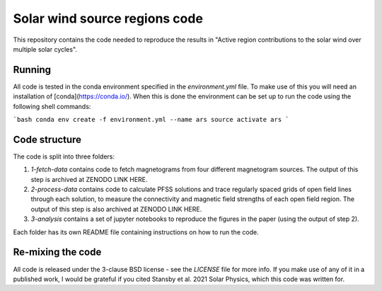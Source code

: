 Solar wind source regions code
==============================

This repository contains the code needed to reproduce the results in
"Active region contributions to the solar wind over multiple solar cycles".

Running
-------
All code is tested in the conda environment specified in the `environment.yml` file.
To make use of this you will need an installation of [conda](https://conda.io/).
When this is done the environment can be set up to run the code using the following
shell commands:

```bash
conda env create -f environment.yml --name ars
source activate ars
```

Code structure
--------------
The code is split into three folders:

1. `1-fetch-data` contains code to fetch magnetograms from four different magnetogram
   sources. The output of this step is archived at ZENODO LINK HERE.
2. `2-process-data` contains code to calculate PFSS solutions and trace regularly spaced
   grids of open field lines through each solution, to measure the connectivity and
   magnetic field strengths of each open field region. The output of this step is also
   archived at ZENODO LINK HERE.
3. `3-analysis` contains a set of jupyter notebooks to reproduce the figures in the paper
   (using the output of step 2).

Each folder has its own README file containing instructions on how to run the code.

Re-mixing the code
------------------
All code is released under the 3-clause BSD license - see the `LICENSE` file for more info.
If you make use of any of it in a published work, I would be grateful if you cited
Stansby et al. 2021 Solar Physics, which this code was written for.
